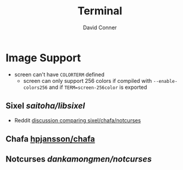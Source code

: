 :PROPERTIES:
:ID:       7c990485-430a-467a-bc6b-ed2fdd7dc4dc
:END:
#+TITLE: Terminal
#+AUTHOR:    David Conner
#+EMAIL:     noreply@te.xel.io
#+DESCRIPTION: notes

* Image Support

+ screen can't have =COLORTERM= defined
  - screen can only support 256 colors if compiled with =--enable-colors256= and
    if =TERM=screen-256color= is exported

** Sixel [[saitoha/libsixel]]
+ Reddit [[https://www.reddit.com/r/commandline/comments/sd166i/alacritty_with_sixel/][discussion comparing sixel/chafa/notcurses]]

** Chafa [[https://github.com/hpjansson/chafa][hpjansson/chafa]]

** Notcurses [[dankamongmen/notcurses]]
